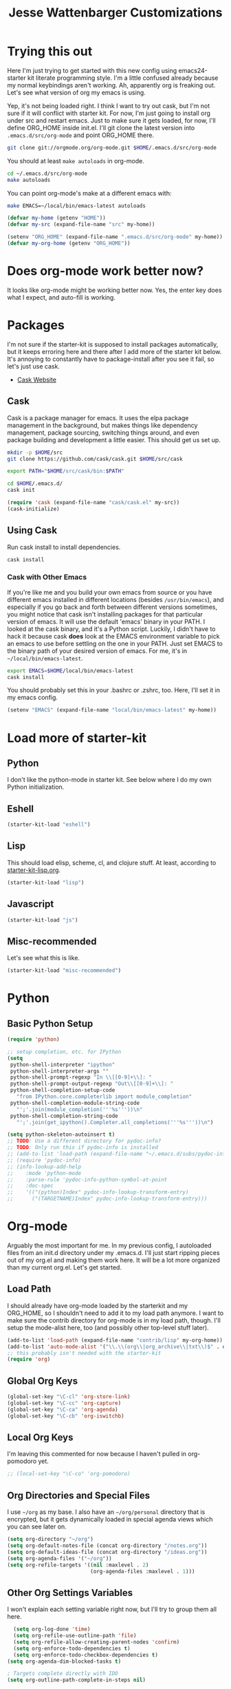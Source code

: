 #+TITLE: Jesse Wattenbarger Customizations
#+OPTIONS: toc:2 num:nil ^:nil

* Trying this out
Here I'm just trying to get started with this new config using
emacs24-starter kit literate programming style.  I'm a little confused
already because my normal keybindings aren't working. Ah, apparently
org is freaking out. Let's see what version of org my emacs is using.

Yep, it's not being loaded right.  I think I want to try out cask, but
I'm not sure if it will conflict with starter kit.  For now, I'm just
going to install org under src and restart emacs.  Just to make sure
it gets loaded, for now, I'll define ORG_HOME inside init.el. I'll git
clone the latest version into =.emacs.d/src/org-mode= and point
ORG_HOME there.

#+BEGIN_SRC sh
git clone git://orgmode.org/org-mode.git $HOME/.emacs.d/src/org-mode
#+END_SRC

You should at least =make autoloads= in org-mode.

#+BEGIN_SRC sh
cd ~/.emacs.d/src/org-mode
make autoloads
#+END_SRC

You can point org-mode's make at a different emacs with:

#+BEGIN_SRC sh
make EMACS=~/local/bin/emacs-latest autoloads
#+END_SRC

#+BEGIN_SRC emacs-lisp
(defvar my-home (getenv "HOME"))
(defvar my-src (expand-file-name "src" my-home))
#+END_SRC

#+BEGIN_SRC emacs-lisp
(setenv "ORG_HOME" (expand-file-name ".emacs.d/src/org-mode" my-home))
(defvar my-org-home (getenv "ORG_HOME"))
#+END_SRC

* Does org-mode work better now?
It looks like org-mode might be working better now. Yes, the enter key
does what I expect, and auto-fill is working.

* Packages
I'm not sure if the starter-kit is supposed to install packages
automatically, but it keeps erroring here and there after I add more
of the starter kit below. It's annoying to constantly have to
package-install after you see it fail, so let's just use cask.
  - [[http://cask.github.io/][Cask Website]]

** Cask
Cask is a package manager for emacs. It uses the elpa package
management in the background, but makes things like dependency
management, package sourcing, switching things around, and even
package building and development a little easier. This should get us
set up.
#+BEGIN_SRC sh
mkdir -p $HOME/src
git clone https://github.com/cask/cask.git $HOME/src/cask
#+END_SRC

#+BEGIN_SRC sh
export PATH="$HOME/src/cask/bin:$PATH"
#+END_SRC

#+BEGIN_SRC sh
cd $HOME/.emacs.d/
cask init
#+END_SRC

#+BEGIN_SRC emacs-lisp
(require 'cask (expand-file-name "cask/cask.el" my-src))
(cask-initialize)
#+END_SRC

** Using Cask
Run cask install to install dependencies.
#+BEGIN_SRC sh
cask install
#+END_SRC

*** Cask with Other Emacs
If you're like me and you build your own emacs from source or you have
different emacs installed in different locations (besides
=/usr/bin/emacs=), and especially if you go back and forth between
different versions sometimes, you might notice that cask isn't
installing packages for that particular version of emacs. It will use
the default 'emacs' binary in your PATH. I looked at the cask binary,
and it's a Python script. Luckily, I didn't have to hack it because
cask *does* look at the EMACS environment variable to pick an emacs to
use before settling on the one in your PATH. Just set EMACS to the
binary path of your desired version of emacs. For me, it's in
=~/local/bin/emacs-latest=.

#+BEGIN_SRC sh
export EMACS=$HOME/local/bin/emacs-latest
cask install
#+END_SRC

You should probably set this in your .bashrc or .zshrc, too. Here,
I'll set it in my emacs config.

#+BEGIN_SRC emacs-lisp
(setenv "EMACS" (expand-file-name "local/bin/emacs-latest" my-home))
#+END_SRC

* Load more of starter-kit
** Python
I don't like the python-mode in starter kit. See below where I do my
own Python initialization.
** Eshell
 #+BEGIN_SRC emacs-lisp
 (starter-kit-load "eshell")
 #+END_SRC

** Lisp
This should load elisp, scheme, cl, and clojure stuff.
At least, according to [[file:starter-kit-lisp.org][starter-kit-lisp.org]].
#+BEGIN_SRC emacs-lisp
(starter-kit-load "lisp")
#+END_SRC

** Javascript
#+BEGIN_SRC emacs-lisp
(starter-kit-load "js")
#+END_SRC
** Misc-recommended
Let's see what this is like.
#+BEGIN_SRC emacs-lisp
(starter-kit-load "misc-recommended")
#+END_SRC
* Python
** Basic Python Setup
#+BEGIN_SRC emacs-lisp
  (require 'python)

  ;; setup completion, etc. for IPython
  (setq
   python-shell-interpreter "ipython"
   python-shell-interpreter-args ""
   python-shell-prompt-regexp "In \\[[0-9]+\\]: "
   python-shell-prompt-output-regexp "Out\\[[0-9]+\\]: "
   python-shell-completion-setup-code
     "from IPython.core.completerlib import module_completion"
   python-shell-completion-module-string-code
     "';'.join(module_completion('''%s'''))\n"
   python-shell-completion-string-code
     "';'.join(get_ipython().Completer.all_completions('''%s'''))\n")

  (setq python-skeleton-autoinsert t)
  ;; TODO: Use a different directory for pydoc-info?
  ;; TODO: Only run this if pydoc-info is installed
  ;; (add-to-list 'load-path (expand-file-name "~/.emacs.d/subs/pydoc-info"))
  ;; (require 'pydoc-info)
  ;; (info-lookup-add-help
  ;;    :mode 'python-mode
  ;;    :parse-rule 'pydoc-info-python-symbol-at-point
  ;;    :doc-spec
  ;;    '(("(python)Index" pydoc-info-lookup-transform-entry)
  ;;      ("(TARGETNAME)Index" pydoc-info-lookup-transform-entry)))
#+END_SRC

* Org-mode
Arguably the most important for me. In my previous config, I
autoloaded files from an init.d directory under my .emacs.d. I'll just
start ripping pieces out of my org.el and making them work here. It
will be a lot more organized than my current org.el.  Let's get
started.

** Load Path
I should already have org-mode loaded by the starterkit and my
ORG_HOME, so I shouldn't need to add it to my load path anymore. I
want to make sure the contrib directory for org-mode is in my load
path, though. I'll setup the mode-alist here, too (and possibly other
top-level stuff later).
#+BEGIN_SRC emacs-lisp
  (add-to-list 'load-path (expand-file-name "contrib/lisp" my-org-home))
  (add-to-list 'auto-mode-alist '("\\.\\(org\\|org_archive\\|txt\\)$" . org-mode))
  ;; this probably isn't needed with the starter-kit
  (require 'org)
#+END_SRC

** Global Org Keys
#+BEGIN_SRC emacs-lisp
(global-set-key "\C-cl" 'org-store-link)
(global-set-key "\C-cc" 'org-capture)
(global-set-key "\C-ca" 'org-agenda)
(global-set-key "\C-cb" 'org-iswitchb)
#+END_SRC

** Local Org Keys
I'm leaving this commented for now because I haven't pulled in
org-pomodoro yet.
#+BEGIN_SRC emacs-lisp
;; (local-set-key "\C-co" 'org-pomodoro)
#+END_SRC

** Org Directories and Special Files
I use =~/org= as my base. I also have an =~/org/personal= directory
that is encrypted, but it gets dynamically loaded in special agenda
views which you can see later on.
#+BEGIN_SRC emacs-lisp
  (setq org-directory "~/org")
  (setq org-default-notes-file (concat org-directory "/notes.org"))
  (setq org-default-ideas-file (concat org-directory "/ideas.org"))
  (setq org-agenda-files '("~/org"))
  (setq org-refile-targets '((nil :maxlevel . 2)
                             (org-agenda-files :maxlevel . 1)))
#+END_SRC

** Other Org Settings Variables
I won't explain each setting variable right now, but I'll try to group
them all here.
#+BEGIN_SRC emacs-lisp
    (setq org-log-done 'time)
    (setq org-refile-use-outline-path 'file)
    (setq org-refile-allow-creating-parent-nodes 'confirm)
    (setq org-enforce-todo-dependencies t)
    (setq org-enforce-todo-checkbox-dependencies t)
  (setq org-agenda-dim-blocked-tasks t)

  ; Targets complete directly with IDO
  (setq org-outline-path-complete-in-steps nil)

  ; Use IDO for both buffer and file completion and ido-everywhere to t
  (setq org-completion-use-ido t)
  (setq ido-everywhere t)
  (setq ido-max-directory-size 100000)
  (ido-mode (quote both))

  ; Use the current window when visiting files and buffers with ido
  (setq ido-default-file-method 'selected-window)
  (setq ido-default-buffer-method 'selected-window)

  ;; remember clocking between sessions
  (setq org-clock-persist 'history)
  (org-clock-persistence-insinuate)

  ;; logbook drawer and clocking
  (setq org-log-into-drawer t)
  (setq org-clock-into-drawer t)

  ;; archive setup
  (setq org-archive-mark-done nil)
  (setq org-archive-location "%s_archive::* Archived Tasks")
#+END_SRC

** Org Hooks
If you didn't know, emacs loves hooks (as most interactive and
programmable software should). You can add hooks for
different modes that enable other modes, set variables, or do anything
at all really. Here is where I setup some hooks for org-modes.

I like abbrev-mode. honestly, I haven't been using auto-fill mode
lately. I'll comment it out for now.

#+BEGIN_SRC emacs-lisp
  (add-hook 'org-mode-hook (lambda () (abbrev-mode t)))
  ;; (add-hook 'org-mode-hook 'auto-fill-mode)
  ;; (add-hook 'org-capture-mode-hook 'auto-fill-mode)
#+END_SRC

** Org Tasks
These can be overrided or appended per-file. But, these are my default
tasks types.
#+BEGIN_SRC emacs-lisp
  ; Setup Tasks
  (setq org-todo-keywords
        (quote (
        (type "NOTE(N)" "IDEA(i)" "|" "DISMISSED")
        (sequence "TODO(t)" "NEXT(n)" "|" "DONE(d)")
        (sequence "WAITING(w@/!)" "HOLD(h@/!)" "|" "CANCELLED(c@/!)" "PHONE")
        )))
  (setq org-todo-keyword-faces
        (quote (("TODO" :foreground "red" :weight bold)
                ("NEXT" :foreground "blue" :weight bold)
                ("DONE" :foreground "forest green" :weight bold)
                ("WAITING" :foreground "orange" :weight bold)
                ("HOLD" :foreground "magenta" :weight bold)
                ("CANCELLED" :foreground "forest green" :weight bold)
                ("PHONE" :foreground "forest green" :weight bold)
                ("NOTE" :foreground "dark slate blue" :weight bold)
                ("IDEA" :foreground "yellow1" :weight bold))))
#+END_SRC
** Capture Templates
These are for quickly capturing stuff from any buffer in emacs. These
are awesome. If you use org-mode, but have never used the capture-mode
stuff, try it out! Mine is fairly basic right now. Notes, Ideas,
Todos, and I added Work Journal and Journal entries because I use
separate journal.org files for writing longer journal-like entries.
#+BEGIN_SRC emacs-lisp
;; capture templates
(setq org-capture-templates
      '(("t" "Todo" entry (file org-default-notes-file)
        "* TODO %?\n%U\n%a\n" :clock-in t :clock-resume t)
        ("n" "Note" entry (file org-default-notes-file)
         "* NOTE %? %^G\n%U\n  %i\n  %a\n")
        ("i" "Idea" entry (file org-default-ideas-file)
         "* IDEA %?\n%U\n%a\n" :clock-in t :clock-resume t)
        ("J" "Work Journal" entry
         (file+datetree (concat org-directory "/journal.org"))
         "* %?\nEntered on %U\n  %i\n  %a")
        ("j" "Personal Journal" entry
         (file+datetree (concat org-directory "/personal/journal.org"))
         "* %?\nEntered on %U\n  %i\n  %a")
        ("x" "X selection" entry (file org-default-notes-file)
         "* %? \n%U\n  %i\n  %x\n")))
#+END_SRC

** Agendas
I like most of the default agenda commands, but since I want to keep
separate agendas for work and personal stuff, I just use hooks to bind
resetting the =org-agenda-files= variable before building my
agendas. Yes, I love you org-mode, I love you lisp, and I love you
emacs.
#+BEGIN_SRC emacs-lisp
(setq org-agenda-custom-commands
      '(("P" "Personal agenda"
         agenda "Personal" ((org-agenda-files '("~/org/personal"))))
        ("A" "Agenda for everything"
          agenda "Everything"
          ((org-agenda-files '("~/org" "~/org/personal"))))))
#+END_SRC

** Babel
Here are a few config items for Babel, code blocks and literate
programming. I'm sure this section will get bigger as I'm getting
really into LP lately. It's one reason why I'm getting down with this
emacs24-starter-kit joint.
#+BEGIN_SRC emacs-lisp
  ;; stuff for code blocks
  (setq org-src-fontify-natively t)
  (setq org-src-tab-acts-natively t)

  ;; load languages with babel
  (custom-set-variables
   '(org-babel-load-languages (quote ((emacs-lisp . t)
                                      (R . t)
                                      (python . t))))
   '(org-confirm-babel-evaluate nil))
#+END_SRC

** Custom Org Functions
*** Org Archiving
I stole this from (TODO: insert ref). He has a great setup, and his
literate org guide is an excellent way to get started with org-mode.
#+BEGIN_SRC emacs-lisp
(defun bh/skip-non-archivable-tasks ()
  "Skip trees that are not available for archiving"
  (save-restriction
    (widen)
    ;; Consider only tasks with done todo headings as archivable candidates
    (let ((next-headline (save-excursion (or (outline-next-heading) (point-max))))
          (subtree-end (save-excursion (org-end-of-subtree t))))
      (if (member (org-get-todo-state) org-todo-keywords-1)
          (if (member (org-get-todo-state) org-done-keywords)
              (let* ((daynr (string-to-int (format-time-string "%d" (current-time))))
                     (a-month-ago (* 60 60 24 (+ daynr 1)))
                     (last-month (format-time-string "%Y-%m-" (time-subtract (current-time) (seconds-to-time a-month-ago))))
                     (this-month (format-time-string "%Y-%m-" (current-time)))
                     (subtree-is-current (save-excursion
                                           (forward-line 1)
                                           (and (< (point) subtree-end)
                                                (re-search-forward (concat last-month "\\|" this-month) subtree-end t)))))
                (if subtree-is-current
                    subtree-end ; Has a date in this month or last month, skip it
                  nil))  ; available to archive
            (or subtree-end (point-max)))
        next-headline))))
#+END_SRC
*** Publishing
TODO: I'm leaving out my publishing functions for now because they
have a lot of content-specific stuff and project names that I'd rather
not reveal. I'll figure out a way to include some of the generic
publishing functions later, and I keep meaning to dabble with
org-encrypt functions at some point, anyway.
*** Pomodoro
TODO: Leaving Pomodoro functions out for now. I need to pull in those dependencies.
* Defaults
Some better defaults. I'm not sure if starter-kit loads these or not yet.
#+BEGIN_SRC emacs-lisp
  (progn
    (ido-mode t)
    (setq ido-enable-flex-matching t)

    (menu-bar-mode -1)
    (when (fboundp 'tool-bar-mode)
      (tool-bar-mode -1))
    (when (fboundp 'scroll-bar-mode)
      (scroll-bar-mode -1))

    (require 'uniquify)
    (setq uniquify-buffer-name-style 'forward)

    (require 'saveplace)
    (setq-default save-place t)

    (global-set-key (kbd "M-/") 'hippie-expand)
    (global-set-key (kbd "C-x C-b") 'ibuffer)

    (global-set-key (kbd "C-s") 'isearch-forward-regexp)
    (global-set-key (kbd "C-r") 'isearch-backward-regexp)
    (global-set-key (kbd "C-M-s") 'isearch-forward)
    (global-set-key (kbd "C-M-r") 'isearch-backward)

    (setq tramp-copy-size-limit 1000000)

    ;; TODO: should probably move this to a different section.
    (setq smex-save-file (concat user-emacs-directory ".smex-items"))
    (smex-initialize)
    (global-set-key (kbd "M-x") 'smex)
    (global-set-key (kbd "M-X") 'smex-major-mode-commands)
    ;; This is your old M-x.
    (global-set-key (kbd "C-c C-c M-x") 'execute-extended-command)

    (show-paren-mode 1)
    (setq-default indent-tabs-mode nil)
    (setq x-select-enable-clipboard t
          x-select-enable-primary t
          save-interprogram-paste-before-kill t
          apropos-do-all t
          mouse-yank-at-point t
          save-place-file (concat user-emacs-directory "places")
          backup-directory-alist `(("." . ,(concat user-emacs-directory
                                                   "backups")))))
#+END_SRC
* Hooks
There are some dependencies here. You might need to add some packages
to Cask.
#+BEGIN_SRC emacs-lisp
(add-hook 'prog-mode-hook (defun pnh-add-watchwords ()
                            (font-lock-add-keywords
                             nil `(("\\<\\(FIX\\(ME\\)?\\|TODO\\)"
                                    1 font-lock-warning-face t)))))

(add-hook 'prog-mode-hook 'whitespace-mode)
(add-hook 'prog-mode-hook 'idle-highlight-mode)
(add-hook 'prog-mode-hook 'hl-line-mode)
(add-hook 'prog-mode-hook 'rainbow-delimiters-mode)
(add-hook 'before-save-hook 'whitespace-cleanup)
;; (add-hook 'before-save-hook 'delete-trailing-whitespace)

(add-hook 'emacs-lisp-mode-hook 'paredit-mode)
(add-hook 'emacs-lisp-mode-hook 'turn-on-eldoc-mode)
#+END_SRC
* UI
I like a blinky cursor. I like a bigger fringe. Let's make sure we get
maximum font-lock-decoration.
#+BEGIN_SRC emacs-lisp
(blink-cursor-mode)
(if (fboundp 'fringe-mode)
    (fringe-mode 10))

(global-font-lock-mode 1)
(setq font-lock-maximum-decoration t)
#+END_SRC

* Paths
Customize exec paths here in case your shell doesn't do it. If I rely
on programs run from elisp, I want to make sure that they're in my
=PATH=.

#+BEGIN_SRC emacs-lisp
;; setup any extra PATH stuff here for execution
(setenv "PATH" (concat "/usr/local/bin:" (getenv "PATH")))
(setq exec-path
      '(
        "/bin"
        "/usr/local/bin"
        "/usr/bin"
        "~/local/bin"
        (getenv "PATH")
        ))
#+END_SRC

* Themes
Add our themes directories that are outside of starter-kit, and may be
outside of melpa. Load a custom theme that you like here, too.
I'll start adding git submodules here, too.
#+BEGIN_SRC sh
mkdir -p $HOME/.emacs.d/subs
cd $HOME/.emacs
git submodule add https://github.com/neil477/base16-emacs.git subs/base16
#+END_SRC

I'm using solarized more than base16 again lately. Add this to your Cask:
#+BEGIN_SRC lisp
(depends-on "solarized-theme")
#+END_SRC

Or run =M-x= =package-install= =solarized-theme=.

#+BEGIN_SRC emacs-lisp
(load-theme 'solarized-dark t)
#+END_SRC

Try the base16 themes with =M-x= =load-theme= =base16-default=, etc.

* Fonts
I go through different fonts depending on my mood. Lately, I really
like =Meslo= fonts. You probably don't have this installed by default.
TODO: Give instructions on installing Meslo.
#+BEGIN_SRC emacs-lisp
(set-frame-font "Meslo LG M DZ" t)
#+END_SRC
Otherwise, I like using =terminus= a lot. If you're on a Debian-based
distro, you can probably get it with:
#+BEGIN_SRC sh
aptitude install xfonts-terminus
#+END_SRC

* UTF-8 Fun
These are just some fun unicode characters I found on github late one
night.
#+BEGIN_SRC emacs-lisp
(defun disapproval () (interactive) (insert "ಠ_ಠ"))
(defun eyeroll () (interactive) (insert "◔_◔"))
(defun tables () (interactive) (insert "（╯°□°）╯︵ ┻━┻"))
(defun mu () (interactive) (insert "無"))
(defun rectification () (interactive) (insert "正名"))
#+END_SRC

* IDO Setup
I've spread some ido setup around this file, and I should put it all
together at one point. Some of these are really important to me,
especially the vertical ido results.
#+BEGIN_SRC emacs-lisp
;; Display ido results vertically, rather than horizontally
(setq ido-decorations '("\n-> " "" "\n " "\n ..." "[" "]"
                        " [No match]" " [Matched]" " [Not readable]"
                        " [Too big]" " [Confirm]"))

(add-hook 'ido-minibuffer-setup-hook
          (defun ido-disable-line-truncation ()
            (set (make-local-variable 'truncate-lines) nil)))

(defun jf-ido-define-keys () ;; C-n/p is more intuitive in vertical layout
  (define-key ido-completion-map (kbd "C-n") 'ido-next-match)
  (define-key ido-completion-map (kbd "C-p") 'ido-prev-match))

(add-hook 'ido-setup-hook 'jf-ido-define-keys)
#+END_SRC

* Fancy keys
Let's get an undo tree, some ace-jump-mode and some key-chords going.
You might want to add these to your Cask:
#+BEGIN_SRC lisp
(depends-on "undo-tree")
(depends-on "ace-jump-mode")
(depends-on "key-chord")
#+END_SRC

#+BEGIN_SRC emacs-lisp
(require 'undo-tree)
(global-undo-tree-mode)

(require 'ace-jump-mode)
(define-key global-map (kbd "C-c SPC") 'ace-jump-mode)
(define-key global-map (kbd "C-x SPC") 'ace-jump-mode-pop-mark)

(require 'key-chord)
(key-chord-define-global "jj" 'ace-jump-word-mode)
;;(key-chord-define-global "jl" 'ace-jump-line-mode)
;;(key-chord-define-global "jk" 'ace-jump-char-mode)
;;(key-chord-define-global "kk" 'just-one-space)
;;(key-chord-define-global "KK" 'delete-horizontal-space)
(key-chord-define-global "JJ" 'prelude-switch-to-previous-buffer)
(key-chord-define-global "uu" 'undo-tree-visualize)
(key-chord-mode 1)
#+END_SRC

